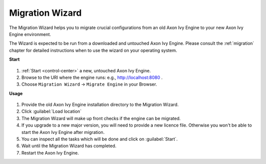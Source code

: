 .. _migration-wizard:

Migration Wizard
----------------

The Migration Wizard helps you to migrate crucial configurations from an old
Axon Ivy Engine to your new Axon Ivy Engine environment.

The Wizard is expected to be run from a downloaded and untouched Axon Ivy Engine.
Please consult the :ref:`migration` chapter for detailed instructions when to use
the wizard on your operating system.

**Start**

.. figure:: /_images/engine-cockpit/engine-cockpit-setup-intro.png

#. :ref:`Start <control-center>` a new, untouched Axon Ivy Engine.
#. Browse to the URI where the engine runs: e.g., http://localhost:8080 .
#. Choose ``Migration Wizard`` -> ``Migrate Engine`` in your Browser.
   
**Usage**

.. figure:: /_images/engine-cockpit/engine-cockpit-migrate.png

#. Provide the old Axon Ivy Engine installation directory to the Migration Wizard.
#. Click :guilabel:`Load location`
#. The Migration Wizard will make up front checks if the engine can be migrated.
#. If you upgrade to a new major version, you will need to provide a new licence file.
   Otherwise you won't be able to start the Axon Ivy Engine after migration.
#. You can inspect all the tasks which will be done and click on :guilabel:`Start`.
#. Wait until the Migration Wizard has completed.
#. Restart the Axon Ivy Engine.
